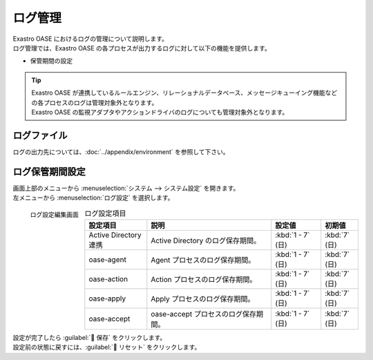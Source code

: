 ========
ログ管理
========

| Exastro OASE におけるログの管理について説明します。
| ログ管理では、Exastro OASE の各プロセスが出力するログに対して以下の機能を提供します。

* 保管期間の設定

.. tip::
    | Exastro OASE が連携しているルールエンジン、リレーショナルデータベース、メッセージキューイング機能などの各プロセスのログは管理対象外となります。
    | Exastro OASE の監視アダプタやアクションドライバのログについても管理対象外となります。


ログファイル
============

| ログの出力先については、:doc:`../appendix/environment` を参照して下さい。

ログ保管期間設定
================

| 画面上部のメニューから :menuselection:`システム --> システム設定` を開きます。
| 左メニューから :menuselection:`ログ設定` を選択します。

.. figure:: /images/ja/system_config/logs_column_edit.png
   :scale: 15%
   :align: left

   ログ設定編集画面

.. csv-table:: ログ設定項目
   :header: 設定項目, 説明, 設定値, 初期値
   :widths: 25, 50, 20, 15

   Active Directory連携, Active Directory のログ保存期間。, :kbd:`1 - 7` (日), :kbd:`7` (日)
   oase-agent, Agent プロセスのログ保存期間。, :kbd:`1 - 7` (日), :kbd:`7` (日)
   oase-action, Action プロセスのログ保存期間。, :kbd:`1 - 7` (日), :kbd:`7` (日)
   oase-apply, Apply プロセスのログ保存期間。, :kbd:`1 - 7` (日), :kbd:`7` (日)
   oase-accept, oase-accept プロセスのログ保存期間。, :kbd:`1 - 7` (日), :kbd:`7` (日)

.. raw:: html

   <div style="clear:both;"></div>

| 設定が完了したら :guilabel:` 保存` をクリックします。
| 設定前の状態に戻すには、:guilabel:` リセット` をクリックします。